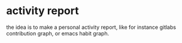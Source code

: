 * activity report
the idea is to make a personal activity report, like for instance
gitlabs contribution graph, or emacs habit graph.
